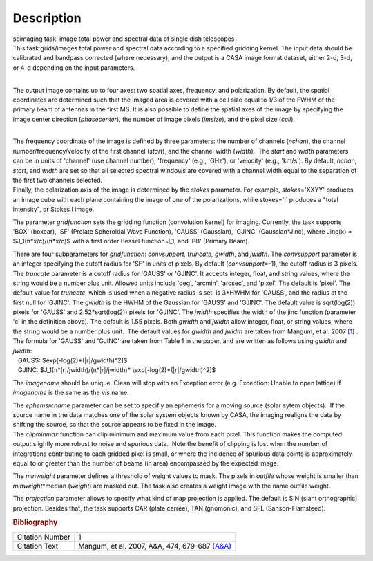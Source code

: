 .. container::
   :name: viewlet-above-content-title

Description
===========

.. container::
   :name: viewlet-below-content-title

.. container:: documentDescription description

   sdimaging task: image total power and spectral data of single dish
   telescopes

.. container:: section
   :name: viewlet-above-content-body

.. container:: section
   :name: content-core

   .. container::
      :name: parent-fieldname-text

      | This task grids/images total power and spectral data according
        to a specified gridding kernel. The input data should be
        calibrated and bandpass corrected (where necessary), and the
        output is a CASA image format dataset, either 2-d, 3-d, or 4-d
        depending on the input parameters.
      |  

      The output image contains up to four axes: two spatial axes,
      frequency, and polarization. By default, the spatial coordinates
      are determined such that the imaged area is covered with a cell
      size equal to 1/3 of the FWHM of the primary beam of antennas in
      the first MS. It is also possible to define the spatial axes of
      the image by specifying the image center direction
      (*phasecenter*), the number of image pixels (*imsize*), and the
      pixel size (*cell*).

      | 
      | The frequency coordinate of the image is defined by three
        parameters: the number of channels (*nchan*), the channel
        number/frequency/velocity of the first channel (*start*), and
        the channel width (*width*).  The *start* and *width* parameters
        can be in units of 'channel' (use channel number), 'frequency'
        (e.g., 'GHz'), or 'velocity' (e.g., 'km/s'). By default,
        *nchan*, *start*, and *width* are set so that all selected
        spectral windows are covered with a channel width equal to the
        separation of the first two channels selected.
      | Finally, the polarization axis of the image is determined by the
        *stokes* parameter. For example, *stokes*\ ='XXYY' produces an
        image cube with each plane containing the image of one of the
        polarizations, while stokes='I' produces a "total intensity", or
        Stokes I image.

      The parameter *gridfunction* sets the gridding function
      (convolution kernel) for imaging. Currently, the task supports
      'BOX' (boxcar), 'SF' (Prolate Spheroidal Wave Function), 'GAUSS'
      (Gaussian), 'GJINC' (Gaussian*Jinc), where Jinc(x) =
      $J_1(π*x/c)/(π*x/c)$ with a first order Bessel function J_1, and
      'PB' (Primary Beam).

      | There are four subparameters for *gridfunction*: *convsupport,
        truncate, gwidth*, and *jwidth*. The *convsupport* parameter is
        an integer specifying the cutoff radius for 'SF' in units of
        pixels. By default (*convsupport*\ =-1), the cutoff radius is 3
        pixels. The *truncate* parameter is a cutoff radius for 'GAUSS'
        or 'GJINC'. It accepts integer, float, and string values, where
        the string would be a number plus unit. Allowed units include
        'deg', 'arcmin', 'arcsec', and 'pixel'. The default is 'pixel'. 
        The default value for *truncate*, which is used when a negative
        radius is set, is 3*HWHM for 'GAUSS', and the radius at the
        first null for 'GJINC'. The *gwidth* is the HWHM of the Gaussian
        for 'GAUSS' and 'GJINC'. The default value is sqrt(log(2))
        pixels for 'GAUSS' and 2.52*sqrt(log(2)) pixels for 'GJINC'. The
        *jwidth* specifies the width of the jinc function (parameter 'c'
        in the definition above). The default is 1.55 pixels. Both
        *gwidth* and *jwidth* allow integer, float, or string values,
        where the string would be a number plus unit.  The default
        values for *gwidth* and *jwidth* are taken from Mangum, et al.
        2007 `[1] <#cit>`__ . The formula for 'GAUSS' and 'GJINC' are
        taken from Table 1 in the paper, and are written as follows
        using *gwidth* and *jwidth*:
      |    GAUSS: $\exp[-\log(2)*(|r|/gwidth)^2]$
      |    GJINC: $J_1(π*|r|/jwidth)/(π*|r|/jwidth)\*
        \\exp[-\log(2)*(|r|/gwidth)^2]$

      The *imagename* should be unique. Clean will stop with an
      Exception error (e.g. Exception: Unable to open lattice) if
      *imagename* is the same as the *vis* name.   

      | The *ephemsrcname* parameter can be set to specifiy an ephemeris
        for a moving source (solar sytem objects).  If the source name
        in the data matches one of the solar system objects known by
        CASA, the imaging realigns the data by shifting the source, so
        that the source appears to be fixed in the image.
      | The *clipminmax* function can clip minimum and maximum value
        from each pixel. This function makes the computed output
        slightly more robust to noise and spurious data.  Note the
        benefit of clipping is lost when the number of integrations
        contributing to each gridded pixel is small, or where the
        incidence of spurious data points is approximately equal to or
        greater than the number of beams (in area) encompassed by the
        expected image.

      The *minweight* parameter defines a threshold of weight values to
      mask. The pixels in *outfile* whose weight is smaller than
      *minweight*\ \*median (*weight*) are masked out. The task also
      creates a weight image with the name outfile.weight.

      The *projection* parameter allows to specify what kind of map
      projection is applied. The default is SIN (slant orthographic)
      projection. Besides that, the task supports CAR (plate carrée),
      TAN (gnomonic), and SFL (Sanson-Flamsteed). 

      .. rubric:: Bibliography
         :name: bibliography

      +-----------------+---------------------------------------------------+
      | Citation Number | 1                                                 |
      +-----------------+---------------------------------------------------+
      | Citation Text   | Mangum, et al. 2007, A&A, 474, 679-687            |
      |                 | `(A&A) <http://www.aa                             |
      |                 | nda.org/articles/aa/pdf/2007/41/aa7811-07.pdf>`__ |
      +-----------------+---------------------------------------------------+

.. container:: section
   :name: viewlet-below-content-body
